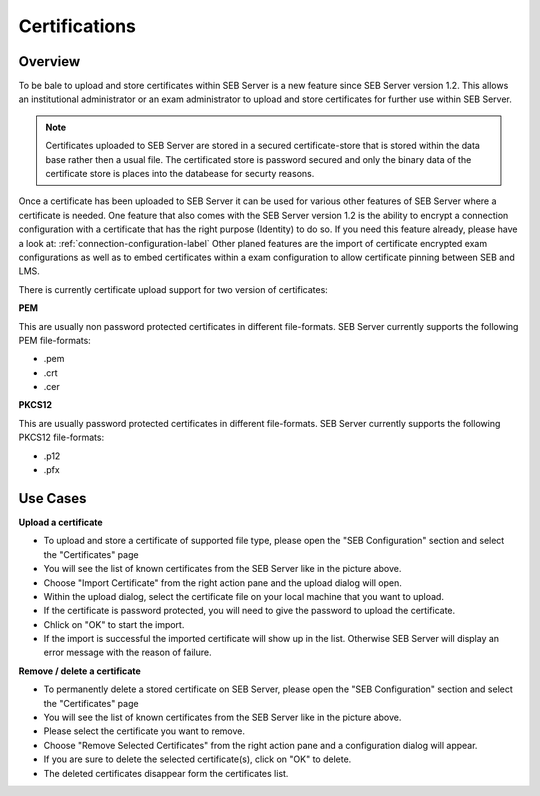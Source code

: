 .. _certifications-label:

Certifications
====================

Overview
--------

To be bale to upload and store certificates within SEB Server is a new feature since SEB Server version 1.2. This allows an institutional administrator
or an exam administrator to upload and store certificates for further use within SEB Server.

.. note:: 
    Certificates uploaded to SEB Server are stored in a secured certificate-store that is stored within the data base rather then a 
    usual file. The certificated store is password secured and only the binary data of the certificate store is places into the 
    databease for securty reasons.
    
Once a certificate has been uploaded to SEB Server it can be used for various other features of SEB Server where a certificate is needed.
One feature that also comes with the SEB Server version 1.2 is the ability to encrypt a connection configuration with a certificate
that has the right purpose (Identity) to do so. If you need this feature already, please have a look at: :ref:`connection-configuration-label`
Other planed features are the import of certificate encrypted exam configurations as well as to embed certificates within a exam configuration
to allow certificate pinning between SEB and LMS.

There is currently certificate upload support for two version of certificates:

**PEM**

This are usually non password protected certificates in different file-formats. SEB Server currently supports the following PEM file-formats:

- .pem 
- .crt
- .cer

**PKCS12**

This are usually password protected certificates in different file-formats. SEB Server currently supports the following PKCS12 file-formats:

- .p12
- .pfx

.. image:: images/certificates/cert_list.png
    :align: center
    :target: https://raw.githubusercontent.com/SafeExamBrowser/seb-server/master/docs/images/certificates/cert_list.png


Use Cases
---------

**Upload a certificate**

- To upload and store a certificate of supported file type, please open the "SEB Configuration" section and select the "Certificates" page
- You will see the list of known certificates from the SEB Server like in the picture above.
- Choose "Import Certificate" from the right action pane and the upload dialog will open.
- Within the upload dialog, select the certificate file on your local machine that you want to upload.
- If the certificate is password protected, you will need to give the password to upload the certificate.
- Chlick on "OK" to start the import.
- If the import is successful the imported certificate will show up in the list. Otherwise SEB Server will display an error message with the reason of failure.

**Remove / delete a certificate**

- To permanently delete a stored certificate on SEB Server, please open the "SEB Configuration" section and select the "Certificates" page
- You will see the list of known certificates from the SEB Server like in the picture above.
- Please select the certificate you want to remove. 
- Choose "Remove Selected Certificates" from the right action pane and a configuration dialog will appear.
- If you are sure to delete the selected certificate(s), click on "OK" to delete.
- The deleted certificates disappear form the certificates list.

